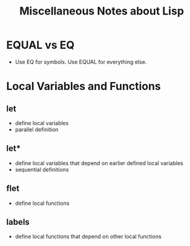 #+TITLE: Miscellaneous Notes about Lisp

* EQUAL vs EQ
- Use EQ for symbols.  Use EQUAL for everything else.

* Local Variables and Functions
** let
- define local variables
- parallel definition
** let*
- define local variables that depend on earlier defined local
  variables
- sequential definitions
** flet
- define local functions
** labels
- define local functions that depend on other local functions
